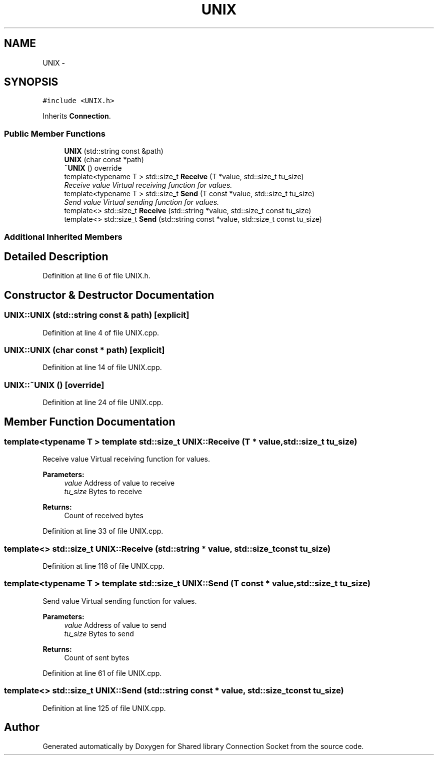 .TH "UNIX" 3 "Mon Nov 16 2020" "Version 01" "Shared library Connection Socket" \" -*- nroff -*-
.ad l
.nh
.SH NAME
UNIX \- 
.SH SYNOPSIS
.br
.PP
.PP
\fC#include <UNIX\&.h>\fP
.PP
Inherits \fBConnection\fP\&.
.SS "Public Member Functions"

.in +1c
.ti -1c
.RI "\fBUNIX\fP (std::string const &path)"
.br
.ti -1c
.RI "\fBUNIX\fP (char const *path)"
.br
.ti -1c
.RI "\fB~UNIX\fP () override"
.br
.ti -1c
.RI "template<typename T > std::size_t \fBReceive\fP (T *value, std::size_t tu_size)"
.br
.RI "\fIReceive value Virtual receiving function for values\&. \fP"
.ti -1c
.RI "template<typename T > std::size_t \fBSend\fP (T const *value, std::size_t tu_size)"
.br
.RI "\fISend value Virtual sending function for values\&. \fP"
.ti -1c
.RI "template<> std::size_t \fBReceive\fP (std::string *value, std::size_t const tu_size)"
.br
.ti -1c
.RI "template<> std::size_t \fBSend\fP (std::string const *value, std::size_t const tu_size)"
.br
.in -1c
.SS "Additional Inherited Members"
.SH "Detailed Description"
.PP 
Definition at line 6 of file UNIX\&.h\&.
.SH "Constructor & Destructor Documentation"
.PP 
.SS "UNIX::UNIX (std::string const & path)\fC [explicit]\fP"

.PP
Definition at line 4 of file UNIX\&.cpp\&.
.SS "UNIX::UNIX (char const * path)\fC [explicit]\fP"

.PP
Definition at line 14 of file UNIX\&.cpp\&.
.SS "UNIX::~UNIX ()\fC [override]\fP"

.PP
Definition at line 24 of file UNIX\&.cpp\&.
.SH "Member Function Documentation"
.PP 
.SS "template<typename T > template std::size_t UNIX::Receive (T * value, std::size_t tu_size)"

.PP
Receive value Virtual receiving function for values\&. 
.PP
\fBParameters:\fP
.RS 4
\fIvalue\fP Address of value to receive 
.br
\fItu_size\fP Bytes to receive 
.RE
.PP
\fBReturns:\fP
.RS 4
Count of received bytes 
.RE
.PP

.PP
Definition at line 33 of file UNIX\&.cpp\&.
.SS "template<> std::size_t UNIX::Receive (std::string * value, std::size_t const tu_size)"

.PP
Definition at line 118 of file UNIX\&.cpp\&.
.SS "template<typename T > template std::size_t UNIX::Send (T const * value, std::size_t tu_size)"

.PP
Send value Virtual sending function for values\&. 
.PP
\fBParameters:\fP
.RS 4
\fIvalue\fP Address of value to send 
.br
\fItu_size\fP Bytes to send 
.RE
.PP
\fBReturns:\fP
.RS 4
Count of sent bytes 
.RE
.PP

.PP
Definition at line 61 of file UNIX\&.cpp\&.
.SS "template<> std::size_t UNIX::Send (std::string const * value, std::size_t const tu_size)"

.PP
Definition at line 125 of file UNIX\&.cpp\&.

.SH "Author"
.PP 
Generated automatically by Doxygen for Shared library Connection Socket from the source code\&.

